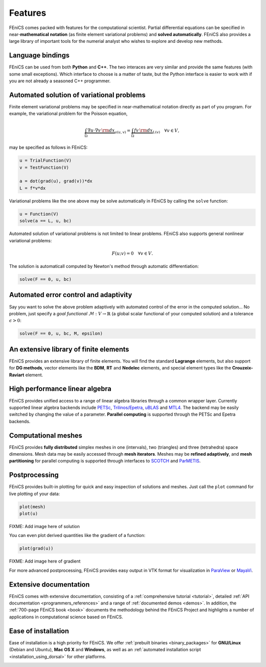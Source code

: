 .. _features:

########
Features
########

FEniCS comes packed with features for the computational scientist.
Partial differential equations can be specified in near-**mathematical
notation** (as finite element variational problems) and **solved
automatically**. FEniCS also provides a large library of important
tools for the numerial analyst who wishes to explore and develop new
methods.

*****************
Language bindings
*****************

FEniCS can be used from both **Python** and **C++**. The two interaces
are very similar and provide the same features (with some small
exceptions). Which interface to choose is a matter of taste, but the
Python interface is easier to work with if you are not already a
seasoned C++ programmer.

******************************************
Automated solution of variational problems
******************************************

Finite element variational problems may be specified in
near-mathematical notation directly as part of you program.
For example, the variational problem for the Poisson equation,

.. math::
   \underbrace{\int_{\Omega} \nabla u \cdot \nabla v \, {\rm d} x}_{a(u, v)}
   =
   \underbrace{\int_{\Omega} f v \, {\rm d} x}_{L(v)}
   \quad \forall v \in V,

may be specified as follows in FEniCS:

.. code-block:: python

    u = TrialFunction(V)
    v = TestFunction(V)

    a = dot(grad(u), grad(v))*dx
    L = f*v*dx

Variational problems like the one above may be solve automatically in
FEniCS by calling the ``solve`` function:

.. code-block:: python

    u = Function(V)
    solve(a == L, u, bc)

Automated solution of variational problems is not limited to linear
problems. FEniCS also supports general nonlinear variational problems:

.. math::
   F(u; v) = 0 \quad \forall v \in V.

The solution is automaticall computed by Newton's method through
automatic differentiation:

.. code-block:: python

    solve(F == 0, u, bc)

**************************************
Automated error control and adaptivity
**************************************

Say you want to solve the above problem adaptively with automated
control of the error in the computed solution... No problem, just
specify a *goal functional* :math:`\mathcal{M} : V \rightarrow
\mathbb{R}` (a global scalar functional of your computed solution) and
a tolerance :math:`\epsilon > 0`:

.. code-block:: python

    solve(F == 0, u, bc, M, epsilon)

***************************************
An extensive library of finite elements
***************************************

FEniCS provides an extensive library of finite elements. You will find
the standard **Lagrange** elements, but also support for **DG
methods**, vector elements like the **BDM**, **RT** and **Nedelec**
elements, and special element types like the **Crouzeix-Raviart**
element.

.. image:: images/elements.png
   :align: center

*******************************
High performance linear algebra
*******************************

FEniCS provides unified access to a range of linear algebra libraries
through a common wrapper layer. Currently supported linear algebra
backends include `PETSc <http://www.mcs.anl.gov/petsc/>`_,
`Trilinos/Epetra <http://trilinos.sandia.gov/packages/epetra/>`_,
`uBLAS
<http://www.boost.org/doc/libs/release/libs/numeric/ublas/doc/index.htm>`_
and `MTL4 <http://www.simunova.com/de/node/24>`_. The backend may be
easily switched by changing the value of a parameter. **Parallel
computing** is supported through the PETSc and Epetra backends.

********************
Computational meshes
********************

FEniCS provides **fully distributed** simplex meshes in one
(intervals), two (triangles) and three (tetrahedra) space dimensions.
Mesh data may be easily accessed through **mesh iterators**. Meshes
may be **refined adaptively**, and **mesh partitioning** for parallel
computing is supported through interfaces to `SCOTCH
<http://www.labri.fr/perso/pelegrin/scotch/>`_ and `ParMETIS
<http://glaros.dtc.umn.edu/gkhome/metis/parmetis/overview>`_.

**************
Postprocessing
**************

FEniCS provides built-in plotting for quick and easy inspection of
solutions and meshes. Just call the ``plot`` command for live plotting
of your data:

.. code-block:: python

    plot(mesh)
    plot(u)

FIXME: Add image here of solution

You can even plot derived quantities like the gradient of a function:

.. code-block:: python

    plot(grad(u))

FIXME: Add image here of gradient

For more advanced postprocessing, FEniCS provides easy output in VTK
format for visualization in `ParaView <http://www.paraview.org/>`_ or
`MayaVi <http://mayavi.sourceforge.net/>`_.

***********************
Extensive documentation
***********************

FEniCS comes with extensive documentation, consisting of a
:ref:`comprehensive tutorial <tutorial>`, detailed :ref:`API
documentation <programmers_references>` and a range of
:ref:`documented demos <demos>`. In addition, the :ref:`700-page
FEniCS book <book>` documents the methodology behind the FEniCS
Project and highlights a number of applications in computational
science based on FEniCS.

.. image:: images/documentation.png
   :align: center

********************
Ease of installation
********************

Ease of installation is a high priority for FEniCS.  We offer
:ref:`prebuilt binaries <binary_packages>` for **GNU/Linux** (Debian
and Ubuntu), **Mac OS X** and **Windows**, as well as an
:ref:`automated installation script <installation_using_dorsal>` for
other platforms.

.. image:: images/platforms.png
   :align: center

